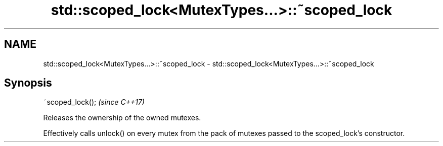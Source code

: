 .TH std::scoped_lock<MutexTypes...>::~scoped_lock 3 "2020.03.24" "http://cppreference.com" "C++ Standard Libary"
.SH NAME
std::scoped_lock<MutexTypes...>::~scoped_lock \- std::scoped_lock<MutexTypes...>::~scoped_lock

.SH Synopsis
   ~scoped_lock();  \fI(since C++17)\fP

   Releases the ownership of the owned mutexes.

   Effectively calls unlock() on every mutex from the pack of mutexes passed to the scoped_lock's constructor.
